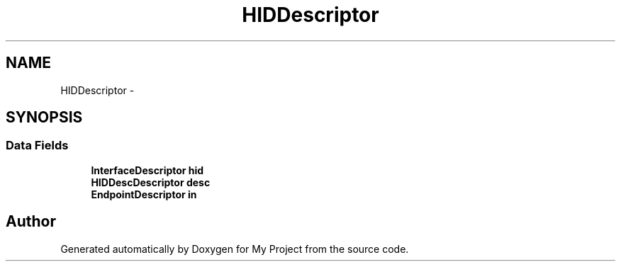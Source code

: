 .TH "HIDDescriptor" 3 "Sun Mar 2 2014" "My Project" \" -*- nroff -*-
.ad l
.nh
.SH NAME
HIDDescriptor \- 
.SH SYNOPSIS
.br
.PP
.SS "Data Fields"

.in +1c
.ti -1c
.RI "\fBInterfaceDescriptor\fP \fBhid\fP"
.br
.ti -1c
.RI "\fBHIDDescDescriptor\fP \fBdesc\fP"
.br
.ti -1c
.RI "\fBEndpointDescriptor\fP \fBin\fP"
.br
.in -1c

.SH "Author"
.PP 
Generated automatically by Doxygen for My Project from the source code\&.
